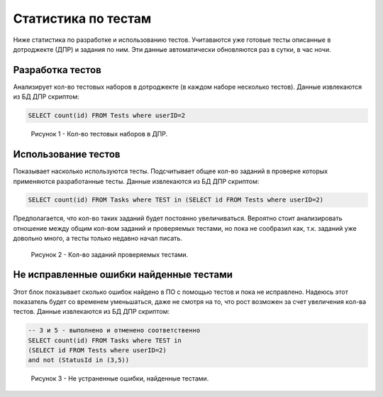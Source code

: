 Статистика по тестам
====================
Ниже статистика по разработке и использованию тестов. Учитаваются уже готовые тесты описанные в дотроджекте (ДПР) и задания по ним. Эти данные автоматически обновляются раз в сутки, в час ночи. 

Разработка тестов
-----------------
Анализирует кол-во тестовых наборов в дотроджекте (в каждом наборе несколько тестов). Данные извлекаются из БД ДПР скриптом:

.. code-block:: sql   

   SELECT count(id) FROM Tests where userID=2

.. figure:: _static/stat_1.png
   :alt: Кол-во тестовых наборов в ДПР

   Рисунок 1 - Кол-во тестовых наборов в ДПР.

Использование тестов
--------------------
Показывает насколько используются тесты. Подсчитывает общее кол-во заданий в проверке которых применяются разработанные тесты. Данные извлекаются из БД ДПР скриптом:

.. code-block:: sql   

   SELECT count(id) FROM Tasks where TEST in (SELECT id FROM Tests where userID=2)

Предполагается, что кол-во таких заданий будет постоянно увеличиваться. Вероятно стоит анализировать отношение между общим кол-вом заданий и проверяемых тестами, но пока не сообразил как, т.к. заданий уже довольно много, а тесты только недавно начал писать.

.. figure:: _static/stat_2.png
   :alt: Кол-во заданий проверяемых тестами

   Рисунок 2 - Кол-во заданий проверяемых тестами.

Не исправленные ошибки найденные тестами
----------------------------------------
Этот блок показывает сколько ошибок найдено в ПО с помощью тестов и пока не исправлено. Надеюсь этот показатель будет со временем уменьшаться, даже не смотря на то, что рост возможен за счет увеличения кол-ва тестов. Данные извлекаются из БД ДПР скриптом:

.. code-block:: sql 

   -- 3 и 5 - выполнено и отменено соответственно 
   SELECT count(id) FROM Tasks where TEST in 
   (SELECT id FROM Tests where userID=2) 
   and not (StatusId in (3,5))

.. figure:: _static/stat_3.png
   :alt: Не устраненные ошибки, найденные тестами.

   Рисунок 3 - Не устраненные ошибки, найденные тестами.

